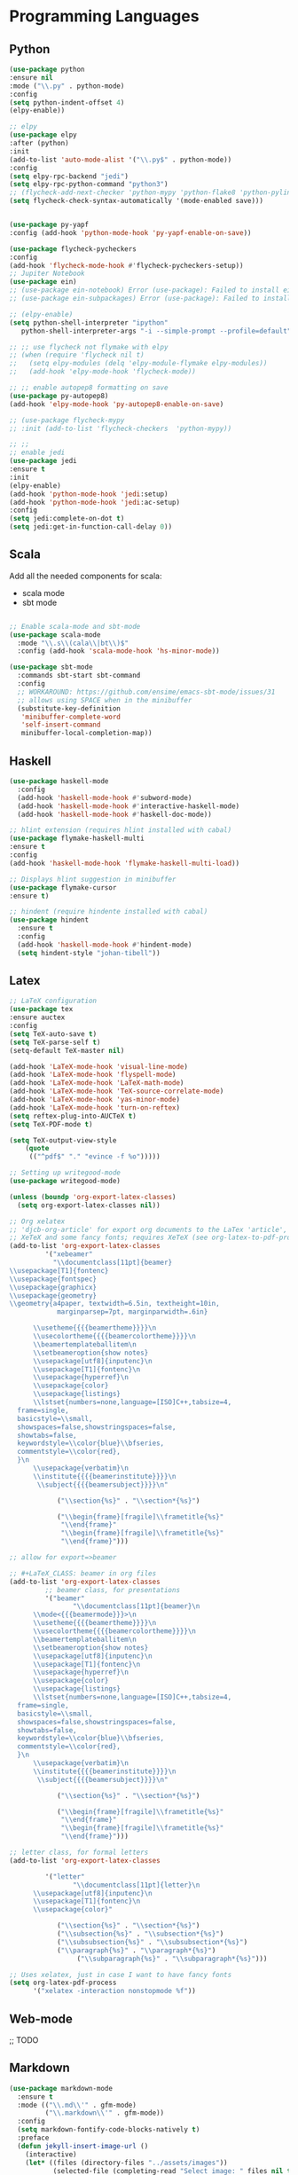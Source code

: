 * Programming Languages
** Python
#+BEGIN_SRC emacs-lisp
  (use-package python
  :ensure nil
  :mode ("\\.py" . python-mode)
  :config
  (setq python-indent-offset 4)
  (elpy-enable))

  ;; elpy
  (use-package elpy
  :after (python)
  :init
  (add-to-list 'auto-mode-alist '("\\.py$" . python-mode))
  :config
  (setq elpy-rpc-backend "jedi")
  (setq elpy-rpc-python-command "python3")
  ;; (flycheck-add-next-checker 'python-mypy 'python-flake8 'python-pylint)
  (setq flycheck-check-syntax-automatically '(mode-enabled save)))


  (use-package py-yapf
  :config (add-hook 'python-mode-hook 'py-yapf-enable-on-save))

  (use-package flycheck-pycheckers
  :config
  (add-hook 'flycheck-mode-hook #'flycheck-pycheckers-setup))
  ;; Jupiter Notebook
  (use-package ein)
  ;; (use-package ein-notebook) Error (use-package): Failed to install ein-notebook: Package ‘ein-notebook-’ is unavailable
  ;; (use-package ein-subpackages) Error (use-package): Failed to install ein-subpackages: Package ‘ein-subpackages-’ is unavailable

  ;; (elpy-enable)
  (setq python-shell-interpreter "ipython"
	 python-shell-interpreter-args "-i --simple-prompt --profile=default")

  ;; ;; use flycheck not flymake with elpy
  ;; (when (require 'flycheck nil t)
  ;;   (setq elpy-modules (delq 'elpy-module-flymake elpy-modules))
  ;;   (add-hook 'elpy-mode-hook 'flycheck-mode))

  ;; ;; enable autopep8 formatting on save
  (use-package py-autopep8)
  (add-hook 'elpy-mode-hook 'py-autopep8-enable-on-save)

  ;; (use-package flycheck-mypy
  ;; :init (add-to-list 'flycheck-checkers  'python-mypy))

  ;; ;;
  ;; enable jedi
  (use-package jedi
  :ensure t
  :init
  (elpy-enable)
  (add-hook 'python-mode-hook 'jedi:setup)
  (add-hook 'python-mode-hook 'jedi:ac-setup)
  :config
  (setq jedi:complete-on-dot t)
  (setq jedi:get-in-function-call-delay 0))
#+END_SRC

** Scala

Add all the needed components for scala:
  * scala mode
  * sbt mode

#+BEGIN_SRC emacs-lisp

;; Enable scala-mode and sbt-mode
(use-package scala-mode
  :mode "\\.s\\(cala\\|bt\\)$"
  :config (add-hook 'scala-mode-hook 'hs-minor-mode))

(use-package sbt-mode
  :commands sbt-start sbt-command
  :config
  ;; WORKAROUND: https://github.com/ensime/emacs-sbt-mode/issues/31
  ;; allows using SPACE when in the minibuffer
  (substitute-key-definition
   'minibuffer-complete-word
   'self-insert-command
   minibuffer-local-completion-map))
#+END_SRC
** Haskell
#+BEGIN_SRC emacs-lisp
  (use-package haskell-mode
    :config
    (add-hook 'haskell-mode-hook #'subword-mode)
    (add-hook 'haskell-mode-hook #'interactive-haskell-mode)
    (add-hook 'haskell-mode-hook #'haskell-doc-mode))

  ;; hlint extension (requires hlint installed with cabal)
  (use-package flymake-haskell-multi
  :ensure t
  :config
  (add-hook 'haskell-mode-hook 'flymake-haskell-multi-load))

  ;; Displays hlint suggestion in minibuffer
  (use-package flymake-cursor
  :ensure t)

  ;; hindent (require hindente installed with cabal)
  (use-package hindent
    :ensure t
    :config
    (add-hook 'haskell-mode-hook #'hindent-mode)
    (setq hindent-style "johan-tibell"))
#+END_SRC
** Latex
#+BEGIN_SRC emacs-lisp
;; LaTeX configuration
(use-package tex
:ensure auctex
:config
(setq TeX-auto-save t)
(setq TeX-parse-self t)
(setq-default TeX-master nil)

(add-hook 'LaTeX-mode-hook 'visual-line-mode)
(add-hook 'LaTeX-mode-hook 'flyspell-mode)
(add-hook 'LaTeX-mode-hook 'LaTeX-math-mode)
(add-hook 'LaTeX-mode-hook 'TeX-source-correlate-mode)
(add-hook 'LaTeX-mode-hook 'yas-minor-mode)
(add-hook 'LaTeX-mode-hook 'turn-on-reftex)
(setq reftex-plug-into-AUCTeX t)
(setq TeX-PDF-mode t)

(setq TeX-output-view-style
    (quote
     (("^pdf$" "." "evince -f %o")))))

;; Setting up writegood-mode
(use-package writegood-mode)

(unless (boundp 'org-export-latex-classes)
  (setq org-export-latex-classes nil))

;; Org xelatex
;; 'djcb-org-article' for export org documents to the LaTex 'article', using
;; XeTeX and some fancy fonts; requires XeTeX (see org-latex-to-pdf-process)
(add-to-list 'org-export-latex-classes
	     '("xebeamer"
	       "\\documentclass[11pt]{beamer}
\\usepackage[T1]{fontenc}
\\usepackage{fontspec}
\\usepackage{graphicx}
\\usepackage{geometry}
\\geometry{a4paper, textwidth=6.5in, textheight=10in,
            marginparsep=7pt, marginparwidth=.6in}

      \\usetheme{{{{beamertheme}}}}\n
      \\usecolortheme{{{{beamercolortheme}}}}\n
      \\beamertemplateballitem\n
      \\setbeameroption{show notes}
      \\usepackage[utf8]{inputenc}\n
      \\usepackage[T1]{fontenc}\n
      \\usepackage{hyperref}\n
      \\usepackage{color}
      \\usepackage{listings}
      \\lstset{numbers=none,language=[ISO]C++,tabsize=4,
  frame=single,
  basicstyle=\\small,
  showspaces=false,showstringspaces=false,
  showtabs=false,
  keywordstyle=\\color{blue}\\bfseries,
  commentstyle=\\color{red},
  }\n
      \\usepackage{verbatim}\n
      \\institute{{{{beamerinstitute}}}}\n
       \\subject{{{{beamersubject}}}}\n"

		    ("\\section{%s}" . "\\section*{%s}")

		    ("\\begin{frame}[fragile]\\frametitle{%s}"
		     "\\end{frame}"
		     "\\begin{frame}[fragile]\\frametitle{%s}"
		     "\\end{frame}")))

;; allow for export=>beamer

;; #+LaTeX_CLASS: beamer in org files
(add-to-list 'org-export-latex-classes
	     ;; beamer class, for presentations
	     '("beamer"
	            "\\documentclass[11pt]{beamer}\n
      \\mode<{{{beamermode}}}>\n
      \\usetheme{{{{beamertheme}}}}\n
      \\usecolortheme{{{{beamercolortheme}}}}\n
      \\beamertemplateballitem\n
      \\setbeameroption{show notes}
      \\usepackage[utf8]{inputenc}\n
      \\usepackage[T1]{fontenc}\n
      \\usepackage{hyperref}\n
      \\usepackage{color}
      \\usepackage{listings}
      \\lstset{numbers=none,language=[ISO]C++,tabsize=4,
  frame=single,
  basicstyle=\\small,
  showspaces=false,showstringspaces=false,
  showtabs=false,
  keywordstyle=\\color{blue}\\bfseries,
  commentstyle=\\color{red},
  }\n
      \\usepackage{verbatim}\n
      \\institute{{{{beamerinstitute}}}}\n
       \\subject{{{{beamersubject}}}}\n"

		    ("\\section{%s}" . "\\section*{%s}")

		    ("\\begin{frame}[fragile]\\frametitle{%s}"
		     "\\end{frame}"
		     "\\begin{frame}[fragile]\\frametitle{%s}"
		     "\\end{frame}")))

;; letter class, for formal letters
(add-to-list 'org-export-latex-classes

	     '("letter"
	            "\\documentclass[11pt]{letter}\n
      \\usepackage[utf8]{inputenc}\n
      \\usepackage[T1]{fontenc}\n
      \\usepackage{color}"

		    ("\\section{%s}" . "\\section*{%s}")
		    ("\\subsection{%s}" . "\\subsection*{%s}")
		    ("\\subsubsection{%s}" . "\\subsubsection*{%s}")
		    ("\\paragraph{%s}" . "\\paragraph*{%s}")
		         ("\\subparagraph{%s}" . "\\subparagraph*{%s}")))

;; Uses xelatex, just in case I want to have fancy fonts
(setq org-latex-pdf-process
      '("xelatex -interaction nonstopmode %f"))

#+END_SRC
** Web-mode
;; TODO
** Markdown
#+BEGIN_SRC emacs-lisp
(use-package markdown-mode
  :ensure t
  :mode (("\\.md\\'" . gfm-mode)
         ("\\.markdown\\'" . gfm-mode))
  :config
  (setq markdown-fontify-code-blocks-natively t)
  :preface
  (defun jekyll-insert-image-url ()
    (interactive)
    (let* ((files (directory-files "../assets/images"))
           (selected-file (completing-read "Select image: " files nil t)))
      (insert (format "![%s](/assets/images/%s)" selected-file selected-file))))

  (defun jekyll-insert-post-url ()
    (interactive)
    (let* ((files (remove "." (mapcar #'file-name-sans-extension (directory-files "."))))
           (selected-file (completing-read "Select article: " files nil t)))
      (insert (format "{%% post_url %s %%}" selected-file)))))
#+END_SRC
** Elisp
#+begin_src emacs-lisp :tangle yes
(use-package s)
#+end_src
